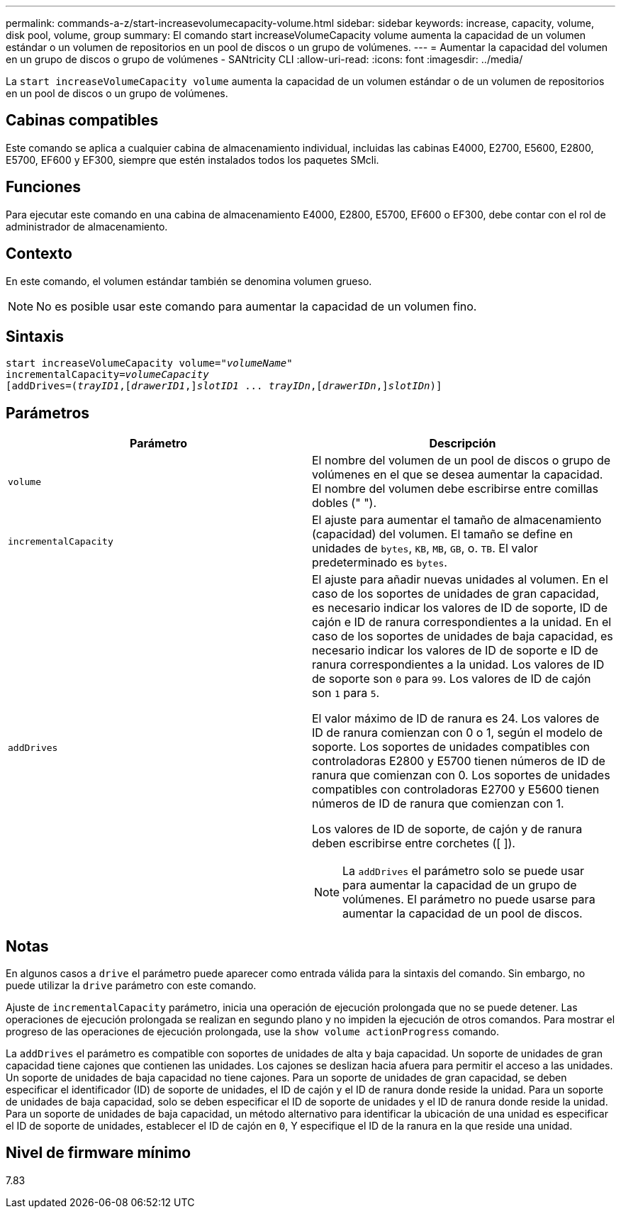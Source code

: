 ---
permalink: commands-a-z/start-increasevolumecapacity-volume.html 
sidebar: sidebar 
keywords: increase, capacity, volume, disk pool, volume, group 
summary: El comando start increaseVolumeCapacity volume aumenta la capacidad de un volumen estándar o un volumen de repositorios en un pool de discos o un grupo de volúmenes. 
---
= Aumentar la capacidad del volumen en un grupo de discos o grupo de volúmenes - SANtricity CLI
:allow-uri-read: 
:icons: font
:imagesdir: ../media/


[role="lead"]
La `start increaseVolumeCapacity volume` aumenta la capacidad de un volumen estándar o de un volumen de repositorios en un pool de discos o un grupo de volúmenes.



== Cabinas compatibles

Este comando se aplica a cualquier cabina de almacenamiento individual, incluidas las cabinas E4000, E2700, E5600, E2800, E5700, EF600 y EF300, siempre que estén instalados todos los paquetes SMcli.



== Funciones

Para ejecutar este comando en una cabina de almacenamiento E4000, E2800, E5700, EF600 o EF300, debe contar con el rol de administrador de almacenamiento.



== Contexto

En este comando, el volumen estándar también se denomina volumen grueso.

[NOTE]
====
No es posible usar este comando para aumentar la capacidad de un volumen fino.

====


== Sintaxis

[source, cli, subs="+macros"]
----
pass:quotes[start increaseVolumeCapacity volume="_volumeName_"
incrementalCapacity=_volumeCapacity_]
[addDrives=pass:quotes[(_trayID1_],pass:quotes[[_drawerID1_,]]pass:quotes[_slotID1_] ... pass:quotes[_trayIDn_],pass:quotes[[_drawerIDn_,]]pass:quotes[_slotIDn_)]]
----


== Parámetros

[cols="2*"]
|===
| Parámetro | Descripción 


 a| 
`volume`
 a| 
El nombre del volumen de un pool de discos o grupo de volúmenes en el que se desea aumentar la capacidad. El nombre del volumen debe escribirse entre comillas dobles (" ").



 a| 
`incrementalCapacity`
 a| 
El ajuste para aumentar el tamaño de almacenamiento (capacidad) del volumen. El tamaño se define en unidades de `bytes`, `KB`, `MB`, `GB`, o. `TB`. El valor predeterminado es `bytes`.



 a| 
`addDrives`
 a| 
El ajuste para añadir nuevas unidades al volumen. En el caso de los soportes de unidades de gran capacidad, es necesario indicar los valores de ID de soporte, ID de cajón e ID de ranura correspondientes a la unidad. En el caso de los soportes de unidades de baja capacidad, es necesario indicar los valores de ID de soporte e ID de ranura correspondientes a la unidad. Los valores de ID de soporte son `0` para `99`. Los valores de ID de cajón son `1` para `5`.

El valor máximo de ID de ranura es 24. Los valores de ID de ranura comienzan con 0 o 1, según el modelo de soporte. Los soportes de unidades compatibles con controladoras E2800 y E5700 tienen números de ID de ranura que comienzan con 0. Los soportes de unidades compatibles con controladoras E2700 y E5600 tienen números de ID de ranura que comienzan con 1.

Los valores de ID de soporte, de cajón y de ranura deben escribirse entre corchetes ([ ]).

[NOTE]
====
La `addDrives` el parámetro solo se puede usar para aumentar la capacidad de un grupo de volúmenes. El parámetro no puede usarse para aumentar la capacidad de un pool de discos.

====
|===


== Notas

En algunos casos a `drive` el parámetro puede aparecer como entrada válida para la sintaxis del comando. Sin embargo, no puede utilizar la `drive` parámetro con este comando.

Ajuste de `incrementalCapacity` parámetro, inicia una operación de ejecución prolongada que no se puede detener. Las operaciones de ejecución prolongada se realizan en segundo plano y no impiden la ejecución de otros comandos. Para mostrar el progreso de las operaciones de ejecución prolongada, use la `show volume actionProgress` comando.

La `addDrives` el parámetro es compatible con soportes de unidades de alta y baja capacidad. Un soporte de unidades de gran capacidad tiene cajones que contienen las unidades. Los cajones se deslizan hacia afuera para permitir el acceso a las unidades. Un soporte de unidades de baja capacidad no tiene cajones. Para un soporte de unidades de gran capacidad, se deben especificar el identificador (ID) de soporte de unidades, el ID de cajón y el ID de ranura donde reside la unidad. Para un soporte de unidades de baja capacidad, solo se deben especificar el ID de soporte de unidades y el ID de ranura donde reside la unidad. Para un soporte de unidades de baja capacidad, un método alternativo para identificar la ubicación de una unidad es especificar el ID de soporte de unidades, establecer el ID de cajón en `0`, Y especifique el ID de la ranura en la que reside una unidad.



== Nivel de firmware mínimo

7.83
